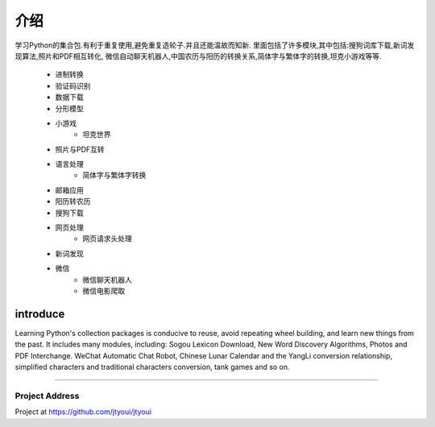 介绍 |logo|
^^^^^^^^^^^
学习Python的集合包.有利于重复使用,避免重复造轮子.并且还能温故而知新.
里面包括了许多模块,其中包括:搜狗词库下载,新词发现算法,照片和PDF相互转化,
微信自动聊天机器人,中国农历与阳历的转换关系,简体字与繁体字的转换,坦克小游戏等等.
    - 进制转换
    - 验证码识别
    - 数据下载
    - 分形模型
    - 小游戏
        - 坦克世界
    - 照片与PDF互转
    - 语言处理
        - 简体字与繁体字转换
    - 邮箱应用
    - 阳历转农历
    - 搜狗下载
    - 网页处理
        - 网页请求头处理
    - 新词发现
    - 微信
        - 微信聊天机器人
        - 微信电影爬取

============
introduce
============
Learning Python's collection packages is conducive to reuse, avoid repeating wheel building, and learn new things from the past.
It includes many modules, including: Sogou Lexicon Download, New Word Discovery Algorithms, Photos and PDF Interchange.
WeChat Automatic Chat Robot, Chinese Lunar Calendar and the YangLi conversion relationship, simplified characters
and traditional characters conversion, tank games and so on.

----------------------

Project Address
~~~~~~~~~~~~~~~~~~~~~~
Project at https://github.com/jtyoui/jtyoui

.. |logo| image:: https://img.shields.io/badge/Python-3.7-green.svg